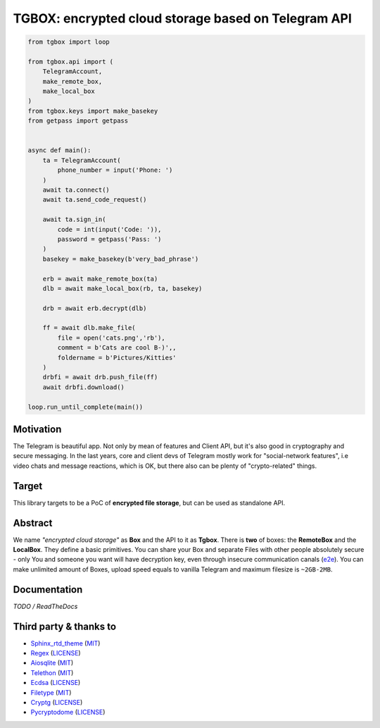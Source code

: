 TGBOX: encrypted cloud storage based on Telegram API
====================================================

.. code-block:: python

        from tgbox import loop

        from tgbox.api import (
            TelegramAccount, 
            make_remote_box,
            make_local_box
        )
        from tgbox.keys import make_basekey
        from getpass import getpass 


        async def main():
            ta = TelegramAccount(
                phone_number = input('Phone: ')
            )
            await ta.connect()
            await ta.send_code_request()

            await ta.sign_in(
                code = int(input('Code: ')),
                password = getpass('Pass: ')
            )
            basekey = make_basekey(b'very_bad_phrase')

            erb = await make_remote_box(ta)
            dlb = await make_local_box(rb, ta, basekey)
            
            drb = await erb.decrypt(dlb)

            ff = await dlb.make_file(
                file = open('cats.png','rb'),
                comment = b'Cats are cool B-)',,
                foldername = b'Pictures/Kitties' 
            )
            drbfi = await drb.push_file(ff)
            await drbfi.download()

        loop.run_until_complete(main()) 

Motivation
----------

The Telegram is beautiful app. Not only by mean of features and Client API, but it's also good in cryptography and secure messaging. In the last years, core and client devs of Telegram mostly work for "social-network features", i.e video chats and message reactions, which is OK, but there also can be plenty of "crypto-related" things. 

Target
------

This library targets to be a PoC of **encrypted file storage**, but can be used as standalone API.

Abstract
--------

We name *"encrypted cloud storage"* as **Box** and the API to it as **Tgbox**. There is **two** of boxes: the **RemoteBox** and the **LocalBox**. They define a basic primitives. You can share your Box and separate Files with other people absolutely secure - only You and someone you want will have decryption key, even through insecure communication canals (`e2e <https://en.wikipedia.org/wiki/End-to-end_encryption>`_). You can make unlimited amount of Boxes, upload speed equals to vanilla Telegram and maximum filesize is ``~2GB-2MB``.

Documentation
-------------

*TODO / ReadTheDocs*

Third party & thanks to
-----------------------

- `Sphinx_rtd_theme <https://github.com/readthedocs/sphinx_rtd_theme>`_ (`MIT <https://github.com/readthedocs/sphinx_rtd_theme/blob/master/LICENSE>`_)
- `Regex <https://github.com/mrabarnett/mrab-regex>`_ (`LICENSE <https://github.com/mrabarnett/mrab-regex/blob/hg/LICENSE.txt>`_)
- `Aiosqlite <https://github.com/omnilib/aiosqlite>`_ (`MIT <https://github.com/omnilib/aiosqlite/blob/main/LICENSE>`_)
- `Telethon <https://github.com/LonamiWebs/Telethon>`_ (`MIT <https://github.com/LonamiWebs/Telethon/blob/master/LICENSE>`_)
- `Ecdsa <https://github.com/tlsfuzzer/python-ecdsa>`_ (`LICENSE <https://github.com/tlsfuzzer/python-ecdsa/blob/master/LICENSE>`_)
- `Filetype <https://github.com/h2non/filetype.py>`_ (`MIT <https://github.com/h2non/filetype.py/blob/master/LICENSE>`_)
- `Cryptg <https://github.com/cher-nov/cryptg>`_ (`LICENSE <https://github.com/cher-nov/cryptg/blob/master/LICENSE.txt>`_)
- `Pycryptodome <https://github.com/Legrandin/pycryptodome>`_ (`LICENSE <https://github.com/Legrandin/pycryptodome/blob/master/LICENSE.rst>`_)

